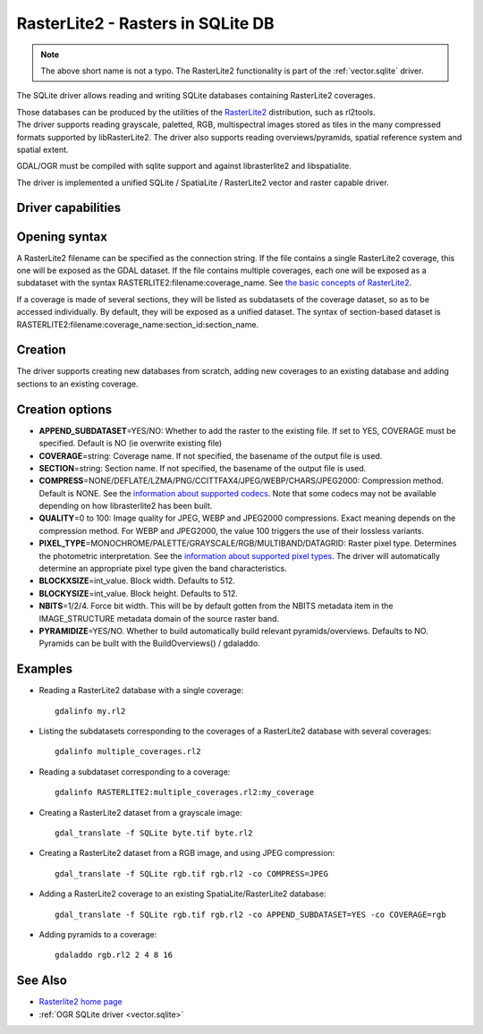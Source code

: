 .. _raster.rasterlite2:

================================================================================
RasterLite2 - Rasters in SQLite DB
================================================================================

.. versionadded:: 2.2

.. shortname:: SQLite

.. note:: The above short name is not a typo.
          The RasterLite2 functionality is part of the :ref:`vector.sqlite` driver.

The SQLite driver allows reading and writing
SQLite databases containing RasterLite2 coverages.

| Those databases can be produced by the utilities of the
  `RasterLite2 <https://www.gaia-gis.it/fossil/librasterlite2>`__
  distribution, such as rl2tools.
| The driver supports reading grayscale, paletted, RGB, multispectral
  images stored as tiles in the many compressed formats supported by
  libRasterLite2. The driver also supports reading overviews/pyramids,
  spatial reference system and spatial extent.

GDAL/OGR must be compiled with sqlite support and against librasterlite2
and libspatialite.

The driver is implemented a unified SQLite / SpatiaLite / RasterLite2
vector and raster capable driver.

Driver capabilities
-------------------

.. supports_createcopy::

.. supports_georeferencing::

.. supports_virtualio::

Opening syntax
--------------

A RasterLite2 filename can be specified as the connection string. If the
file contains a single RasterLite2 coverage, this one will be exposed as
the GDAL dataset. If the file contains multiple coverages, each one will
be exposed as a subdataset with the syntax
RASTERLITE2:filename:coverage_name. See `the basic concepts of
RasterLite2 <https://www.gaia-gis.it/fossil/librasterlite2/wiki?name=basic_concepts>`__.

If a coverage is made of several sections, they will be listed as
subdatasets of the coverage dataset, so as to be accessed individually.
By default, they will be exposed as a unified dataset. The syntax of
section-based dataset is
RASTERLITE2:filename:coverage_name:section_id:section_name.

Creation
--------

The driver supports creating new databases from scratch, adding new
coverages to an existing database and adding sections to an existing
coverage.

Creation options
----------------

-  **APPEND_SUBDATASET**\ =YES/NO: Whether to add the raster to the
   existing file. If set to YES, COVERAGE must be specified. Default is
   NO (ie overwrite existing file)
-  **COVERAGE**\ =string: Coverage name. If not specified, the basename
   of the output file is used.
-  **SECTION**\ =string: Section name. If not specified, the basename of
   the output file is used.
-  **COMPRESS**\ =NONE/DEFLATE/LZMA/PNG/CCITTFAX4/JPEG/WEBP/CHARS/JPEG2000:
   Compression method. Default is NONE. See the `information about
   supported
   codecs <https://www.gaia-gis.it/fossil/librasterlite2/wiki?name=codecs>`__.
   Note that some codecs may not be available depending on how
   librasterlite2 has been built.
-  **QUALITY**\ =0 to 100: Image quality for JPEG, WEBP and JPEG2000
   compressions. Exact meaning depends on the compression method. For
   WEBP and JPEG2000, the value 100 triggers the use of their lossless
   variants.
-  **PIXEL_TYPE**\ =MONOCHROME/PALETTE/GRAYSCALE/RGB/MULTIBAND/DATAGRID:
   Raster pixel type. Determines the photometric interpretation. See the
   `information about supported pixel
   types <https://www.gaia-gis.it/fossil/librasterlite2/wiki?name=reference_table>`__.
   The driver will automatically determine an appropriate pixel type
   given the band characteristics.
-  **BLOCKXSIZE**\ =int_value. Block width. Defaults to 512.
-  **BLOCKYSIZE**\ =int_value. Block height. Defaults to 512.
-  **NBITS**\ =1/2/4. Force bit width. This will be by default gotten
   from the NBITS metadata item in the IMAGE_STRUCTURE metadata domain
   of the source raster band.
-  **PYRAMIDIZE**\ =YES/NO. Whether to build automatically build
   relevant pyramids/overviews. Defaults to NO. Pyramids can be built
   with the BuildOverviews() / gdaladdo.

Examples
--------

-  Reading a RasterLite2 database with a single coverage:

   ::

      gdalinfo my.rl2

-  Listing the subdatasets corresponding to the coverages of a
   RasterLite2 database with several coverages:

   ::

      gdalinfo multiple_coverages.rl2

-  Reading a subdataset corresponding to a coverage:

   ::

      gdalinfo RASTERLITE2:multiple_coverages.rl2:my_coverage

-  Creating a RasterLite2 dataset from a grayscale image:

   ::

      gdal_translate -f SQLite byte.tif byte.rl2

-  Creating a RasterLite2 dataset from a RGB image, and using JPEG
   compression:

   ::

      gdal_translate -f SQLite rgb.tif rgb.rl2 -co COMPRESS=JPEG

-  Adding a RasterLite2 coverage to an existing SpatiaLite/RasterLite2
   database:

   ::

      gdal_translate -f SQLite rgb.tif rgb.rl2 -co APPEND_SUBDATASET=YES -co COVERAGE=rgb

-  Adding pyramids to a coverage:

   ::

      gdaladdo rgb.rl2 2 4 8 16

See Also
--------

-  `Rasterlite2 home
   page <https://www.gaia-gis.it/fossil/libRasterLite2/home>`__
-  :ref:`OGR SQLite driver <vector.sqlite>`
